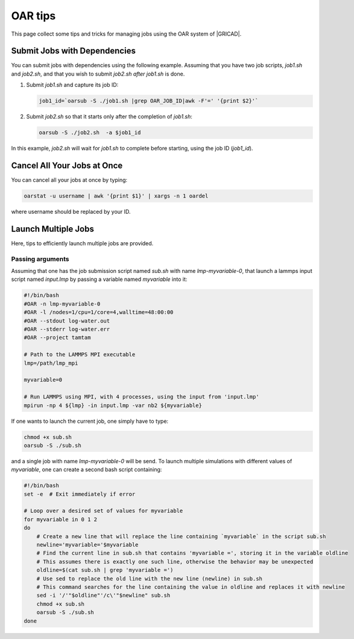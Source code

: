 OAR tips
========

This page collect some tips and tricks for managing jobs using the OAR system of |GRICAD|.

.. |GRICAD| raw:: html

    <a href="https://gricad-doc.univ-grenoble-alpes.fr/hpc/joblaunch/job_management/" target="_blank">GRICAD</a>

Submit Jobs with Dependencies
-----------------------------

You can submit jobs with dependencies using the following example. Assuming that
you have two job scripts, `job1.sh` and `job2.sh`, and that you wish to submit
`job2.sh` `after` `job1.sh` is done.

1. Submit `job1.sh` and capture its job ID:

   .. code-block:: bash

      job1_id=`oarsub -S ./job1.sh |grep OAR_JOB_ID|awk -F'=' '{print $2}'`

2. Submit `job2.sh` so that it starts only after the completion of `job1.sh`:

   .. code-block:: bash

      oarsub -S ./job2.sh  -a $job1_id

In this example, `job2.sh` will wait for `job1.sh` to complete
before starting, using the job ID (`job1_id`).

Cancel All Your Jobs at Once
----------------------------

You can cancel all your jobs at once by typing:

.. code:: bash

    oarstat -u username | awk '{print $1}' | xargs -n 1 oardel

where username should be replaced by your ID.

Launch Multiple Jobs
--------------------

Here, tips to efficiently launch multiple jobs are provided.

Passing arguments
_________________

Assuming that one has the job submission script named *sub.sh* with name *lmp-myvariable-0*,
that launch a lammps input script named *input.lmp* by passing a variable
named *myvariable* into it:

.. code:: bash

    #!/bin/bash
    #OAR -n lmp-myvariable-0
    #OAR -l /nodes=1/cpu=1/core=4,walltime=48:00:00
    #OAR --stdout log-water.out
    #OAR --stderr log-water.err
    #OAR --project tamtam

    # Path to the LAMMPS MPI executable
    lmp=/path/lmp_mpi

    myvariable=0

    # Run LAMMPS using MPI, with 4 processes, using the input from 'input.lmp'
    mpirun -np 4 ${lmp} -in input.lmp -var nb2 ${myvariable}

If one wants to launch the current job, one simply have to type:

.. code:: bash

    chmod +x sub.sh
    oarsub -S ./sub.sh

and a single job with name *lmp-myvariable-0* will be send.
To launch multiple simulations with different values of *myvariable*, one
can create a second bash script containing:

.. code:: bash

    #!/bin/bash
    set -e  # Exit immediately if error

    # Loop over a desired set of values for myvariable
    for myvariable in 0 1 2
    do
        # Create a new line that will replace the line containing `myvariable` in the script sub.sh
        newline='myvariable='$myvariable
        # Find the current line in sub.sh that contains 'myvariable =', storing it in the variable oldline
        # This assumes there is exactly one such line, otherwise the behavior may be unexpected
        oldline=$(cat sub.sh | grep 'myvariable =')
        # Use sed to replace the old line with the new line (newline) in sub.sh
        # This command searches for the line containing the value in oldline and replaces it with newline
        sed -i '/'"$oldline"'/c\'"$newline" sub.sh
        chmod +x sub.sh
        oarsub -S ./sub.sh
    done
